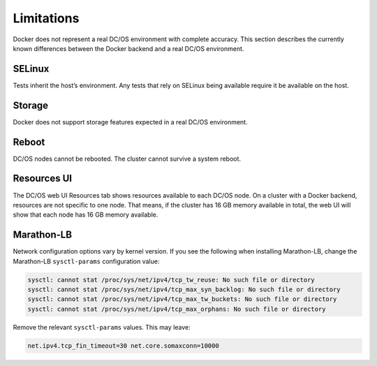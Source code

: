 Limitations
-----------

Docker does not represent a real DC/OS environment with complete accuracy.
This section describes the currently known differences between the Docker backend and a real DC/OS environment.

SELinux
~~~~~~~

Tests inherit the host’s environment.
Any tests that rely on SELinux being available require it be available on the host.

Storage
~~~~~~~

Docker does not support storage features expected in a real DC/OS environment.

Reboot
~~~~~~

DC/OS nodes cannot be rebooted.
The cluster cannot survive a system reboot.

Resources UI
~~~~~~~~~~~~

The DC/OS web UI Resources tab shows resources available to each DC/OS node.
On a cluster with a Docker backend, resources are not specific to one node.
That means, if the cluster has 16 GB memory available in total, the web UI will show that each node has 16 GB memory available.

Marathon-LB
~~~~~~~~~~~

Network configuration options vary by kernel version.
If you see the following when installing Marathon-LB,
change the Marathon-LB ``sysctl-params`` configuration value:

.. code:: console

   sysctl: cannot stat /proc/sys/net/ipv4/tcp_tw_reuse: No such file or directory
   sysctl: cannot stat /proc/sys/net/ipv4/tcp_max_syn_backlog: No such file or directory
   sysctl: cannot stat /proc/sys/net/ipv4/tcp_max_tw_buckets: No such file or directory
   sysctl: cannot stat /proc/sys/net/ipv4/tcp_max_orphans: No such file or directory

Remove the relevant ``sysctl-params`` values.
This may leave:

.. code:: console

    net.ipv4.tcp_fin_timeout=30 net.core.somaxconn=10000
